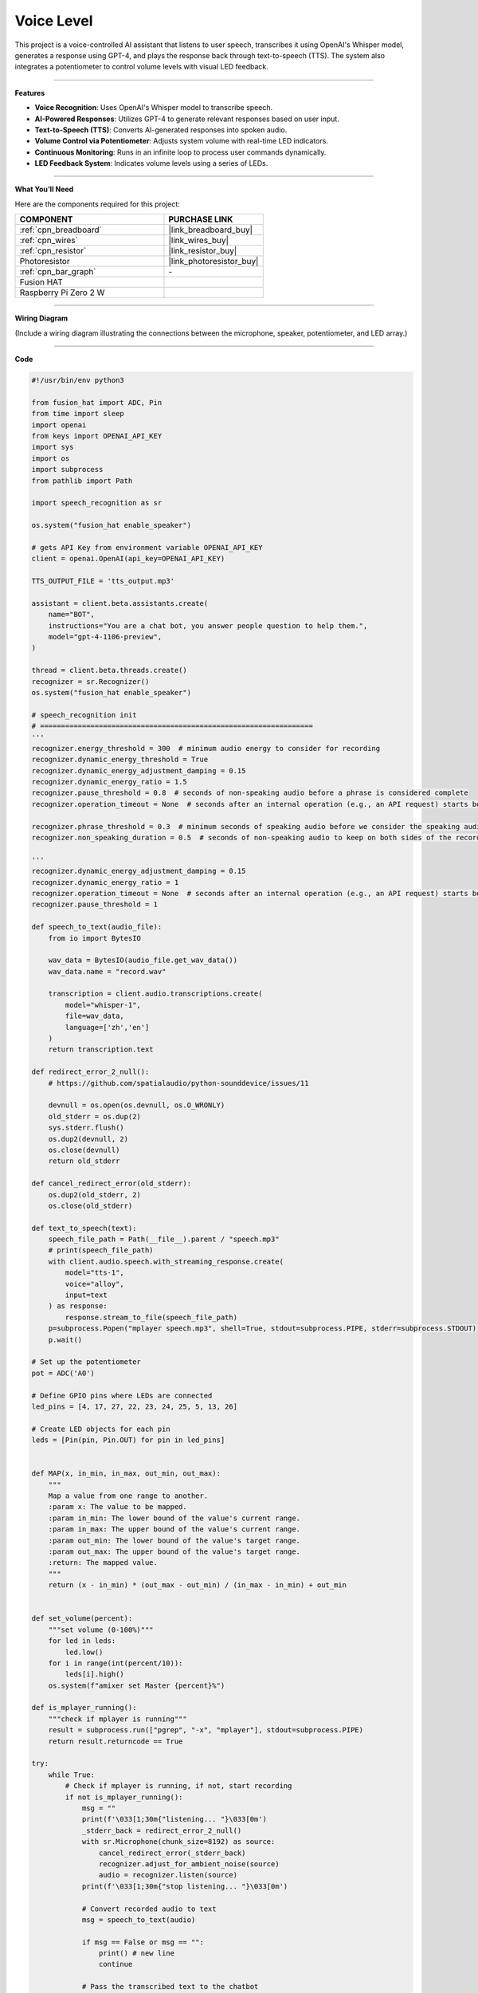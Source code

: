 Voice Level
=====================================

This project is a voice-controlled AI assistant that listens to user speech, transcribes it using OpenAI's Whisper model, generates a response using GPT-4, and plays the response back through text-to-speech (TTS). The system also integrates a potentiometer to control volume levels with visual LED feedback.

--------------------------------------

**Features**

- **Voice Recognition**: Uses OpenAI's Whisper model to transcribe speech.
- **AI-Powered Responses**: Utilizes GPT-4 to generate relevant responses based on user input.
- **Text-to-Speech (TTS)**: Converts AI-generated responses into spoken audio.
- **Volume Control via Potentiometer**: Adjusts system volume with real-time LED indicators.
- **Continuous Monitoring**: Runs in an infinite loop to process user commands dynamically.
- **LED Feedback System**: Indicates volume levels using a series of LEDs.

--------------------------------------

**What You’ll Need**

Here are the components required for this project:

.. list-table::
    :widths: 30 20
    :header-rows: 1

    *   - COMPONENT
        - PURCHASE LINK

    *   - :ref:`cpn_breadboard`
        - |link_breadboard_buy|
    *   - :ref:`cpn_wires`
        - |link_wires_buy|
    *   - :ref:`cpn_resistor`
        - |link_resistor_buy|
    *   - Photoresistor
        - |link_photoresistor_buy|
    *   - :ref:`cpn_bar_graph`
        - \-
    *   - Fusion HAT
        - 
    *   - Raspberry Pi Zero 2 W
        -

--------------------------------------

**Wiring Diagram**

(Include a wiring diagram illustrating the connections between the microphone, speaker, potentiometer, and LED array.)

--------------------------------------

**Code**

.. code-block:: python

    #!/usr/bin/env python3

    from fusion_hat import ADC, Pin
    from time import sleep
    import openai
    from keys import OPENAI_API_KEY
    import sys
    import os
    import subprocess
    from pathlib import Path

    import speech_recognition as sr

    os.system("fusion_hat enable_speaker")

    # gets API Key from environment variable OPENAI_API_KEY
    client = openai.OpenAI(api_key=OPENAI_API_KEY)

    TTS_OUTPUT_FILE = 'tts_output.mp3'

    assistant = client.beta.assistants.create(
        name="BOT",
        instructions="You are a chat bot, you answer people question to help them.",
        model="gpt-4-1106-preview",
    )

    thread = client.beta.threads.create()
    recognizer = sr.Recognizer()
    os.system("fusion_hat enable_speaker")

    # speech_recognition init
    # =================================================================
    '''
    recognizer.energy_threshold = 300  # minimum audio energy to consider for recording
    recognizer.dynamic_energy_threshold = True
    recognizer.dynamic_energy_adjustment_damping = 0.15
    recognizer.dynamic_energy_ratio = 1.5
    recognizer.pause_threshold = 0.8  # seconds of non-speaking audio before a phrase is considered complete
    recognizer.operation_timeout = None  # seconds after an internal operation (e.g., an API request) starts before it times out, or ``None`` for no timeout

    recognizer.phrase_threshold = 0.3  # minimum seconds of speaking audio before we consider the speaking audio a phrase - values below this are ignored (for filtering out clicks and pops)
    recognizer.non_speaking_duration = 0.5  # seconds of non-speaking audio to keep on both sides of the recording

    '''
    recognizer.dynamic_energy_adjustment_damping = 0.15
    recognizer.dynamic_energy_ratio = 1
    recognizer.operation_timeout = None  # seconds after an internal operation (e.g., an API request) starts before it times out, or ``None`` for no timeout
    recognizer.pause_threshold = 1

    def speech_to_text(audio_file):
        from io import BytesIO

        wav_data = BytesIO(audio_file.get_wav_data())
        wav_data.name = "record.wav"

        transcription = client.audio.transcriptions.create(
            model="whisper-1", 
            file=wav_data,
            language=['zh','en']
        )
        return transcription.text

    def redirect_error_2_null():
        # https://github.com/spatialaudio/python-sounddevice/issues/11

        devnull = os.open(os.devnull, os.O_WRONLY)
        old_stderr = os.dup(2)
        sys.stderr.flush()
        os.dup2(devnull, 2)
        os.close(devnull)
        return old_stderr

    def cancel_redirect_error(old_stderr):
        os.dup2(old_stderr, 2)
        os.close(old_stderr)

    def text_to_speech(text):
        speech_file_path = Path(__file__).parent / "speech.mp3"
        # print(speech_file_path)
        with client.audio.speech.with_streaming_response.create(
            model="tts-1",
            voice="alloy",
            input=text
        ) as response:
            response.stream_to_file(speech_file_path)
        p=subprocess.Popen("mplayer speech.mp3", shell=True, stdout=subprocess.PIPE, stderr=subprocess.STDOUT)
        p.wait()

    # Set up the potentiometer
    pot = ADC('A0')

    # Define GPIO pins where LEDs are connected
    led_pins = [4, 17, 27, 22, 23, 24, 25, 5, 13, 26]

    # Create LED objects for each pin
    leds = [Pin(pin, Pin.OUT) for pin in led_pins]


    def MAP(x, in_min, in_max, out_min, out_max):
        """
        Map a value from one range to another.
        :param x: The value to be mapped.
        :param in_min: The lower bound of the value's current range.
        :param in_max: The upper bound of the value's current range.
        :param out_min: The lower bound of the value's target range.
        :param out_max: The upper bound of the value's target range.
        :return: The mapped value.
        """
        return (x - in_min) * (out_max - out_min) / (in_max - in_min) + out_min


    def set_volume(percent):
        """set volume (0-100%)"""
        for led in leds:
            led.low()
        for i in range(int(percent/10)):
            leds[i].high()
        os.system(f"amixer set Master {percent}%")

    def is_mplayer_running():
        """check if mplayer is running"""
        result = subprocess.run(["pgrep", "-x", "mplayer"], stdout=subprocess.PIPE)
        return result.returncode == True  

    try:
        while True:
            # Check if mplayer is running, if not, start recording
            if not is_mplayer_running():
                msg = ""
                print(f'\033[1;30m{"listening... "}\033[0m')
                _stderr_back = redirect_error_2_null() 
                with sr.Microphone(chunk_size=8192) as source:
                    cancel_redirect_error(_stderr_back)
                    recognizer.adjust_for_ambient_noise(source)
                    audio = recognizer.listen(source)
                print(f'\033[1;30m{"stop listening... "}\033[0m')

                # Convert recorded audio to text
                msg = speech_to_text(audio)

                if msg == False or msg == "":
                    print() # new line
                    continue

                # Pass the transcribed text to the chatbot
                message = client.beta.threads.messages.create(
                    thread_id=thread.id,
                    role="user",
                    content=msg,
                )

                # Generate and process the assistant's response
                run = client.beta.threads.runs.create_and_poll(
                    thread_id=thread.id,
                    assistant_id=assistant.id,
                )

                # print("Run completed with status: " + run.status)
                if run.status == "completed":
                    messages = client.beta.threads.messages.list(thread_id=thread.id)

                    for message in messages.data:
                        if message.role == 'user':
                            for block in message.content:
                                if block.type == 'text':
                                    label = message.role 
                                    value = block.text.value
                                    print(f'{label:>10} >>> {value}')
                            break # only last reply

                    for message in messages.data:
                        if message.role == 'assistant':
                            for block in message.content:
                                if block.type == 'text':
                                    label = assistant.name
                                    value = block.text.value
                                    print(f'{label:>10} >>> {value}')
                                    text_to_speech(value)
                            break # only last reply

            # Map the ADC value to a range suitable for setting LED brightness
            volume = MAP(pot.read(), 0, 4095, 0, 100)
            # print('current volume = %d ' %(result))
            set_volume(volume)    
            sleep(0.2)

    finally:
        client.beta.assistants.delete(assistant.id)
        for led in leds:
            led.low()

--------------------------------------

**Code Explanation**

1. **Initialization**

The script starts by importing necessary modules and enabling the speaker:

.. code-block:: python

    import openai
    from keys import OPENAI_API_KEY
    from fusion_hat import ADC, Pin
    from time import sleep
    import speech_recognition as sr
    import subprocess
    import os
    from pathlib import Path

    os.system("fusion_hat enable_speaker")

The OpenAI client is initialized:

.. code-block:: python

    client = openai.OpenAI(api_key=OPENAI_API_KEY)

An AI assistant and a conversation thread are created:

.. code-block:: python

    assistant = client.beta.assistants.create(
        name="BOT",
        instructions="You are a chatbot, you answer people’s questions to help them.",
        model="gpt-4-1106-preview",
    )

    thread = client.beta.threads.create()


2. **Speech Recognition Setup**

The ``speech_to_text`` function converts spoken input into text using OpenAI’s Whisper model:

.. code-block:: python

    def speech_to_text(audio_file):
        from io import BytesIO
        wav_data = BytesIO(audio_file.get_wav_data())
        wav_data.name = "record.wav"
        transcription = client.audio.transcriptions.create(
            model="whisper-1",
            file=wav_data,
            language=['zh','en']
        )
        return transcription.text

- Converts recorded audio to WAV format.
- Sends the audio file to OpenAI’s Whisper model for transcription.
- Returns the transcribed text.


3. **Text-to-Speech Processing**

The ``text_to_speech`` function generates an audio response:

.. code-block:: python

    def text_to_speech(text):
        speech_file_path = Path(__file__).parent / "speech.mp3"
        with client.audio.speech.with_streaming_response.create(
            model="tts-1",
            voice="alloy",
            input=text
        ) as response:
            response.stream_to_file(speech_file_path)
        p = subprocess.Popen("mplayer speech.mp3", shell=True, stdout=subprocess.PIPE, stderr=subprocess.STDOUT)
        p.wait()

- Converts the response text into an MP3 file.
- Uses ``mplayer`` to play the generated speech.


4. **Potentiometer and LED Volume Control**

The potentiometer reads the ADC value and maps it to a percentage for volume control:

.. code-block:: python

    def MAP(x, in_min, in_max, out_min, out_max):
        return (x - in_min) * (out_max - out_min) / (in_max - in_min) + out_min

    def set_volume(percent):
        for led in leds:
            led.low()
        for i in range(int(percent/10)):
            leds[i].high()
        os.system(f"amixer set Master {percent}%")

- ``MAP``: Converts the ADC reading (0-4095) to a percentage (0-100%).
- ``set_volume``: Updates LED indicators and adjusts system volume accordingly.



5. **Main Loop: Listening & Processing**

The script continuously listens for user input and processes it:

.. code-block:: python

    while True:
        if not is_mplayer_running():
            print("Listening...")
            with sr.Microphone(chunk_size=8192) as source:
                recognizer.adjust_for_ambient_noise(source)
                audio = recognizer.listen(source)
            print("Processing...")

            msg = speech_to_text(audio)
            if msg:
                message = client.beta.threads.messages.create(
                    thread_id=thread.id,
                    role="user",
                    content=msg,
                )

                run = client.beta.threads.runs.create_and_poll(
                    thread_id=thread.id,
                    assistant_id=assistant.id,
                )

                if run.status == "completed":
                    messages = client.beta.threads.messages.list(thread_id=thread.id)
                    for message in messages.data:
                        if message.role == 'assistant':
                            for block in message.content:
                                if block.type == 'text':
                                    text_to_speech(block.text.value)
                            break
        
        volume = MAP(pot.read(), 0, 4095, 0, 100)
        set_volume(volume)
        sleep(0.2)


6. **Cleanup and Resource Management**

If the script is interrupted, resources are cleaned up:

.. code-block:: python

    finally:
        client.beta.assistants.delete(assistant.id)
        for led in leds:
            led.low()

- Deletes the assistant to free API resources.
- Turns off all LEDs before exiting.

--------------------------------------

**Debugging Tips**

1. **No Audio Response?**

   - Ensure ``mplayer`` is installed.
   - Check if ``fusion_hat enable_speaker`` is executed properly.

2. **Speech Recognition Not Working?**

   - Adjust noise threshold settings in ``speech_recognition``.

3. **Volume Control Not Responding?**

   - Check the potentiometer connections.
   - Use ``print(pot.read())`` to verify ADC readings.
